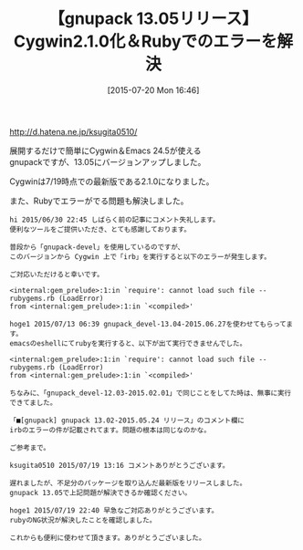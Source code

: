 #+BLOG: rubikitch
#+POSTID: 1036
#+BLOG: rubikitch
#+DATE: [2015-07-20 Mon 16:46]
#+PERMALINK: gnupack1305
#+OPTIONS: toc:nil num:nil todo:nil pri:nil tags:nil ^:nil \n:t -:nil
#+ISPAGE: nil
#+DESCRIPTION:
# (progn (erase-buffer)(find-file-hook--org2blog/wp-mode))
#+BLOG: rubikitch
#+CATEGORY: リリース情報
#+DESCRIPTION: gnupack 13.05-2015.07.19は展開するだけでCygwin 2.1.0とEmacs 24.5が使えるパッケージです。今回はRubyでのエラーを解決しました。
#+TITLE: 【gnupack 13.05リリース】Cygwin2.1.0化＆Rubyでのエラーを解決
#+begin: org2blog-tags
# content-length: 1180

#+end:
http://d.hatena.ne.jp/ksugita0510/

展開するだけで簡単にCygwin＆Emacs 24.5が使える
gnupackですが、13.05にバージョンアップしました。

Cygwinは7/19時点での最新版である2.1.0になりました。

また、Rubyでエラーがでる問題も解決しました。

#+BEGIN_EXAMPLE
hi 2015/06/30 22:45 しばらく前の記事にコメント失礼します。
便利なツールをご提供いただき、とても感謝しております。

普段から「gnupack-devel」を使用しているのですが、
このバージョンから Cygwin 上で「irb」を実行すると以下のエラーが発生します。

ご対応いただけると幸いです。

<internal:gem_prelude>:1:in `require': cannot load such file -- rubygems.rb (LoadError)
from <internal:gem_prelude>:1:in `<compiled>'

hoge1 2015/07/13 06:39 gnupack_devel-13.04-2015.06.27を使わせてもらってます。
emacsのeshellにてrubyを実行すると、以下が出て実行できませんでした。

<internal:gem_prelude>:1:in `require': cannot load such file -- rubygems.rb (LoadError)
from <internal:gem_prelude>:1:in `<compiled>'

ちなみに、「gnupack_devel-12.03-2015.02.01」で同じことをしてた時は、無事に実行できてました。

「■[gnupack] gnupack 13.02-2015.05.24 リリース」のコメント欄に
irbのエラーの件が記載されてます。問題の根本は同じなのかな。

ご参考まで。

ksugita0510 2015/07/19 13:16 コメントありがとうございます。

遅れましたが、不足分のパッケージを取り込んだ最新版をリリースしました。
gnupack 13.05で上記問題が解決できるか確認ください。

hoge1 2015/07/19 22:40 早急なご対応ありがとうございます。
rubyのNG状況が解決したことを確認しました。

これからも便利に使わせて頂きます。ありがとうございました。

#+END_EXAMPLE

# (progn (forward-line 1)(shell-command "screenshot-time.rb org_template" t))
